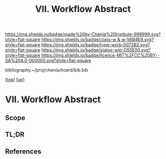 #   -*- mode: org; fill-column: 60 -*-

#+TITLE: VII. Workflow Abstract 
#+STARTUP: showall
#+TOC: headlines 4
#+PROPERTY: filename

[[https://img.shields.io/badge/made%20by-Chenla%20Institute-999999.svg?style=flat-square]] 
[[https://img.shields.io/badge/class-w & w-56B4E9.svg?style=flat-square]]
[[https://img.shields.io/badge/type-work-0072B2.svg?style=flat-square]]
[[https://img.shields.io/badge/status-wip-D55E00.svg?style=flat-square]]
[[https://img.shields.io/badge/licence-MIT%2FCC%20BY--SA%204.0-000000.svg?style=flat-square]]

bibliography:~/proj/chenla/hoard/bib.bib

[[[../../index.org][top]]] [[[../index.org][up]]]

* VII. Workflow Abstract
:PROPERTIES:
:CUSTOM_ID:
:Name:     /home/deerpig/proj/chenla/warp/07/abstract.org
:Created:  2018-05-17T17:43@Prek Leap (11.642600N-104.919210W)
:ID:       bd088f06-1df3-406d-b92e-f2c8243b6d1a
:VER:      579825864.005257356
:GEO:      48P-491193-1287029-15
:BXID:     proj:FNJ5-5664
:Class:    primer
:Type:     work
:Status:   wip
:Licence:  MIT/CC BY-SA 4.0
:END:

** Scope
** TL;DR
** References


